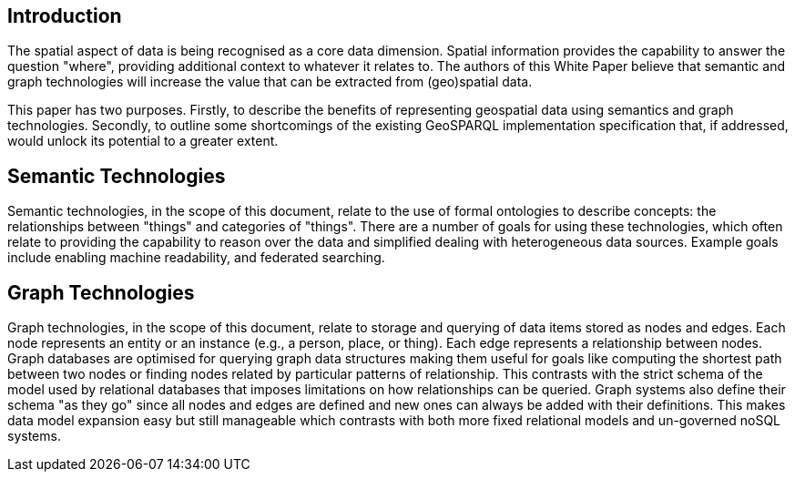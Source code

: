 == Introduction
//write text in as many clauses as necessary. Use one document or many, your choice!

The spatial aspect of data is being recognised as a core data dimension. Spatial information provides the capability to answer the question "where", providing additional context to whatever it relates to. The authors of this White Paper believe that semantic and graph technologies will increase the value that can be extracted from (geo)spatial data. 

This paper has two purposes. Firstly, to describe the benefits of representing geospatial data using semantics and graph technologies. Secondly, to outline some shortcomings of the existing GeoSPARQL implementation specification that, if addressed, would unlock its potential to a greater extent.

== Semantic Technologies

Semantic technologies, in the scope of this document, relate to the use of formal ontologies to describe concepts: the relationships between "things" and categories of "things". There are a number of goals for using these technologies, which often relate to providing the capability to reason over the data and simplified dealing with heterogeneous data sources. Example goals include enabling machine readability, and federated searching.

== Graph Technologies

Graph technologies, in the scope of this document, relate to storage and querying of data items stored as nodes and edges. Each node represents an entity or an instance (e.g., a person, place, or thing). Each edge represents a relationship between nodes. Graph databases are optimised for querying graph data structures making them useful for goals like computing the shortest path between two nodes or finding nodes related by particular patterns of relationship. This contrasts with the strict schema of the model used by relational databases that imposes limitations on how relationships can be queried. Graph systems also define their schema "as they go" since all nodes and edges are defined and new ones can always be added with their definitions. This makes data model expansion easy but still manageable which contrasts with both more fixed relational models and un-governed noSQL systems.